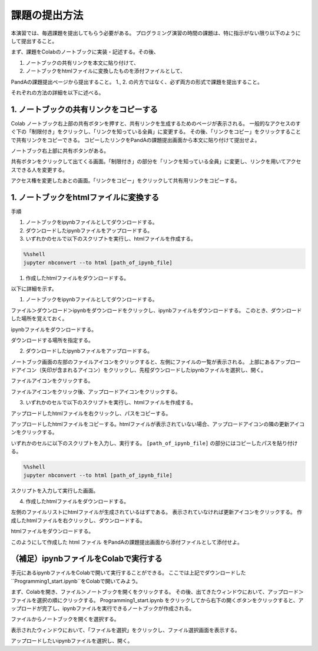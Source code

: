 課題の提出方法
=============================================

本演習では、毎週課題を提出してもらう必要がある。
プログラミング演習の時間の課題は、特に指示がない限り以下のようにして提出すること。

まず、課題をColabのノートブックに実装・記述する。その後、

1. ノートブックの共有リンクを本文に貼り付けて、
2. ノートブックをhtmlファイルに変換したものを添付ファイルとして、

PandAの課題提出ページから提出すること。
1., 2. の片方ではなく、必ず両方の形式で課題を提出すること。


それぞれの方法の詳細を以下に述べる。


1. ノートブックの共有リンクをコピーする
-----------------------------------------------------------------------------------------
Colab ノートブック右上部の共有ボタンを押すと、共有リンクを生成するためのページが表示される。
一般的なアクセスのすぐ下の「制限付き」をクリックし、「リンクを知っている全員」に変更する。
その後、「リンクをコピー」をクリックすることで共有リンクをコピーできる。
コピーしたリンクをPandAの課題提出画面から本文に貼り付けて提出せよ。

.. image:: figs/fig_submit/share_notebook.png
   :width: 80%
   :alt: share notebook
   :align: center

ノートブック右上部に共有ボタンがある。

.. image:: figs/fig_submit/change_permission.png
   :width: 60%
   :alt: change permission
   :align: center

共有ボタンをクリックして出てくる画面。「制限付き」の部分を「リンクを知っている全員」に変更し、リンクを用いてアクセスできる人を変更する。


.. image:: figs/fig_submit/copy_link_to_share_notebook.png
   :width: 60%
   :alt: copy link to share notebook
   :align: center

アクセス権を変更したあとの画面。「リンクをコピー」をクリックして共有用リンクをコピーする。


1. ノートブックをhtmlファイルに変換する
-----------------------------------------------------------------------------------------
手順

1. ノートブックをipynbファイルとしてダウンロードする。
2. ダウンロードしたipynbファイルをアップロードする。
3. いずれかのセルで以下のスクリプトを実行し、htmlファイルを作成する。

.. code-block:: python

   %%shell
   jupyter nbconvert --to html [path_of_ipynb_file]

1. 作成したhtmlファイルをダウンロードする。

以下に詳細を示す。

1. ノートブックをipynbファイルとしてダウンロードする。

ファイル＞ダウンロード＞ipynbをダウンロードをクリックし、ipynbファイルをダウンロードする。
このとき、ダウンロードした場所を覚えておく。

.. image:: figs/fig_submit/download_ipynb.png
   :width: 80%
   :alt: download ipynb file
   :align: center

ipynbファイルをダウンロードする。


.. image:: figs/fig_submit/select_downloaded_location.png
   :width: 80%
   :alt: download ipynb file
   :align: center

ダウンロードする場所を指定する。


2. ダウンロードしたipynbファイルをアップロードする。

ノートブック画面の左部のファイルアイコンをクリックすると、左側にファイルの一覧が表示される。
上部にあるアップロードアイコン（矢印が含まれるアイコン）をクリックし、先程ダウンロードしたipynbファイルを選択し、開く。

.. image:: figs/fig_submit/file_icon.png
   :width: 80%
   :alt: download ipynb file
   :align: center

ファイルアイコンをクリックする。

.. image:: figs/fig_submit/upload_file.png
   :width: 80%
   :alt: download ipynb file
   :align: center

ファイルアイコンをクリック後、アップロードアイコンをクリックする。


3. いずれかのセルで以下のスクリプトを実行し、htmlファイルを作成する。

アップロードしたhtmlファイルを右クリックし、パスをコピーする。

.. image:: figs/fig_submit/copy_path.png
   :width: 80%
   :alt: download ipynb file
   :align: center

アップロードしたhtmlファイルをコピーする。htmlファイルが表示されていない場合、アップロードアイコンの隣の更新アイコンをクリックする。


いずれかのセルに以下のスクリプトを入力し、実行する。
``[path_of_ipynb_file]`` の部分にはコピーしたパスを貼り付ける。

.. code-block:: python

   %%shell
   jupyter nbconvert --to html [path_of_ipynb_file]

.. image:: figs/fig_submit/cell_done.png
   :width: 90%
   :alt: download ipynb file
   :align: center

スクリプトを入力して実行した画面。

4. 作成したhtmlファイルをダウンロードする。

左側のファイルリストにhtmlファイルが生成されているはずである。
表示されていなければ更新アイコンをクリックする。
作成したhtmlファイルを右クリックし、ダウンロードする。

.. image:: figs/fig_submit/download_html.png
   :width: 90%
   :alt: download ipynb file
   :align: center

htmlファイルをダウンロードする。

このようにして作成した html ファイル をPandAの課題提出画面から添付ファイルとして添付せよ。


（補足）ipynbファイルをColabで実行する
-----------------------------------------------------------------------------------------
手元にあるipynbファイルをColabで開いて実行することができる。
ここでは上記でダウンロードした``Programming1_start.ipynb``をColabで開いてみよう。

まず、Colabを開き、ファイル＞ノートブックを開くをクリックする。
その後、出てきたウィンドウにおいて、アップロード＞ファイルを選択の順にクリックする。
Programming1_start.ipynb をクリックしてから右下の開くボタンをクリックすると、アップロードが完了し、ipynbファイルを実行できるノートブックが作成される。

.. image:: figs/fig_submit/open_notebook.png
   :width: 60%
   :alt: download ipynb file
   :align: center

ファイルからノートブックを開くを選択する。

.. image:: figs/fig_submit/upload_ipynb.png
   :width: 90%
   :alt: download ipynb file
   :align: center

表示されたウィンドウにおいて、「ファイルを選択」をクリックし、ファイル選択画面を表示する。


.. image:: figs/fig_submit/select_ipynb.png
   :width: 90%
   :alt: download ipynb file
   :align: center

アップロードしたいipynbファイルを選択し、開く。
